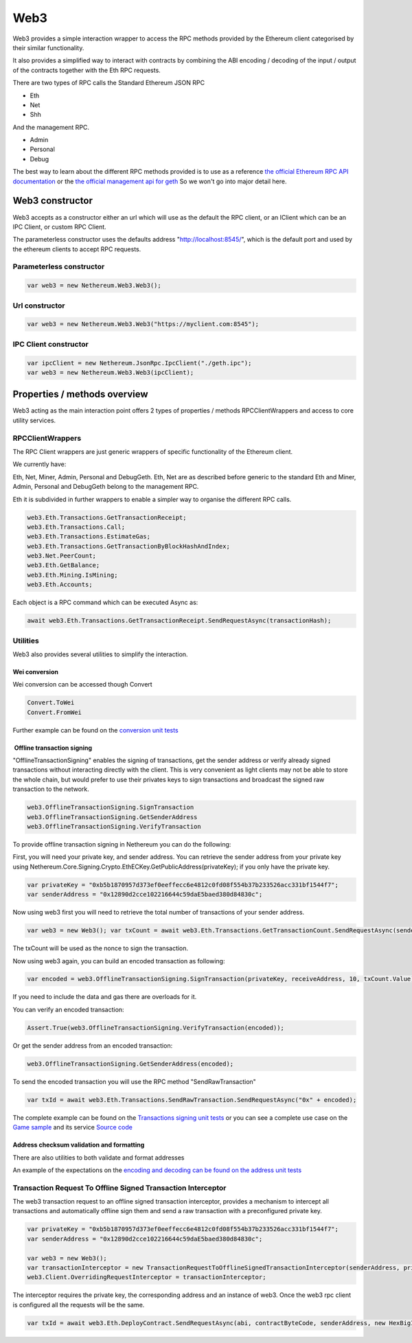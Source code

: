 Web3
====

Web3 provides a simple interaction wrapper to access the RPC methods
provided by the Ethereum client categorised by their similar
functionality.

It also provides a simplified way to interact with contracts by
combining the ABI encoding / decoding of the input / output of the
contracts together with the Eth RPC requests.

There are two types of RPC calls the Standard Ethereum JSON RPC

-  Eth
-  Net
-  Shh

And the management RPC.

-  Admin
-  Personal
-  Debug

The best way to learn about the different RPC methods provided is to use
as a reference `the official Ethereum RPC API
documentation <https://github.com/ethereum/wiki/wiki/JSON-RPC>`__ or the
`the official management api for
geth <https://github.com/ethereum/go-ethereum/wiki/Management-APIs>`__
So we won't go into major detail here.

Web3 constructor
----------------

Web3 accepts as a constructor either an url which will use as the
default the RPC client, or an IClient which can be an IPC Client, or
custom RPC Client.

The parameterless constructor uses the defaults address
"http://localhost:8545/", which is the default port and used by the
ethereum clients to accept RPC requests.

Parameterless constructor
~~~~~~~~~~~~~~~~~~~~~~~~~

.. code:: csharp

        var web3 = new Nethereum.Web3.Web3();

Url constructor
~~~~~~~~~~~~~~~

.. code:: csharp

        var web3 = new Nethereum.Web3.Web3("https://myclient.com:8545");

IPC Client constructor
~~~~~~~~~~~~~~~~~~~~~~

.. code:: csharp

        var ipcClient = new Nethereum.JsonRpc.IpcClient("./geth.ipc");
        var web3 = new Nethereum.Web3.Web3(ipcClient);

Properties / methods overview
-----------------------------

Web3 acting as the main interaction point offers 2 types of properties /
methods RPCClientWrappers and access to core utility services.

RPCClientWrappers
~~~~~~~~~~~~~~~~~

The RPC Client wrappers are just generic wrappers of specific
functionality of the Ethereum client.

We currently have:

Eth, Net, Miner, Admin, Personal and DebugGeth. Eth, Net are as
described before generic to the standard Eth and Miner, Admin, Personal
and DebugGeth belong to the management RPC.

Eth it is subdivided in further wrappers to enable a simpler way to
organise the different RPC calls.

.. code:: csharp

        web3.Eth.Transactions.GetTransactionReceipt;
        web3.Eth.Transactions.Call;
        web3.Eth.Transactions.EstimateGas;
        web3.Eth.Transactions.GetTransactionByBlockHashAndIndex;
        web3.Net.PeerCount;
        web3.Eth.GetBalance;
        web3.Eth.Mining.IsMining;
        web3.Eth.Accounts;

Each object is a RPC command which can be executed Async as:

.. code:: csharp

        await web3.Eth.Transactions.GetTransactionReceipt.SendRequestAsync(transactionHash);

Utilities
~~~~~~~~~

Web3 also provides several utilities to simplify the interaction.

Wei conversion
^^^^^^^^^^^^^^

Wei conversion can be accessed though Convert

.. code:: csharp

       Convert.ToWei
       Convert.FromWei

Further example can be found on the `conversion unit
tests <https://github.com/Nethereum/Nethereum/blob/master/src/Nethereum.Web3.Tests/ConversionTests.cs>`__

 Offline transaction signing
^^^^^^^^^^^^^^^^^^^^^^^^^^^^

"OfflineTransactionSigning" enables the signing of transactions, get the
sender address or verify already signed transactions without interacting
directly with the client. This is very convenient as light clients may
not be able to store the whole chain, but would prefer to use their
privates keys to sign transactions and broadcast the signed raw
transaction to the network.

.. code:: csharp

    web3.OfflineTransactionSigning.SignTransaction
    web3.OfflineTransactionSigning.GetSenderAddress
    web3.OfflineTransactionSigning.VerifyTransaction

To provide offline transaction signing in Nethereum you can do the
following:

First, you will need your private key, and sender address. You can
retrieve the sender address from your private key using
Nethereum.Core.Signing.Crypto.EthECKey.GetPublicAddress(privateKey); if
you only have the private key.

.. code:: csharp

    var privateKey = "0xb5b1870957d373ef0eeffecc6e4812c0fd08f554b37b233526acc331bf1544f7";
    var senderAddress = "0x12890d2cce102216644c59daE5baed380d84830c";

Now using web3 first you will need to retrieve the total number of
transactions of your sender address.

.. code:: csharp

    var web3 = new Web3(); var txCount = await web3.Eth.Transactions.GetTransactionCount.SendRequestAsync(senderAddress);

The txCount will be used as the nonce to sign the transaction.

Now using web3 again, you can build an encoded transaction as following:

.. code:: csharp

    var encoded = web3.OfflineTransactionSigning.SignTransaction(privateKey, receiveAddress, 10, txCount.Value);

If you need to include the data and gas there are overloads for it.

You can verify an encoded transaction:

.. code:: csharp

    Assert.True(web3.OfflineTransactionSigning.VerifyTransaction(encoded));

Or get the sender address from an encoded transaction:

.. code:: csharp

    web3.OfflineTransactionSigning.GetSenderAddress(encoded);

To send the encoded transaction you will use the RPC method
"SendRawTransaction"

.. code:: csharp

    var txId = await web3.Eth.Transactions.SendRawTransaction.SendRequestAsync("0x" + encoded);

The complete example can be found on the `Transactions signing unit
tests <https://github.com/Nethereum/Nethereum/blob/master/src/Nethereum.Web3.Tests/TransactionSigningTests.cs>`__
or you can see a complete use case on the `Game
sample <https://github.com/Nethereum/Nethereum.Game.Sample/>`__ and its
service `Source
code <https://github.com/Nethereum/Nethereum.Game.Sample/blob/master/Forms/Core/Ethereum/GameScoreService.cs>`__

Address checksum validation and formatting
^^^^^^^^^^^^^^^^^^^^^^^^^^^^^^^^^^^^^^^^^^

There are also utilities to both validate and format addresses

An example of the expectations on the `encoding and decoding can be
found on the address unit
tests <https://github.com/Nethereum/Nethereum/blob/master/src/Nethereum.ABI.Tests/AddressEncodingTests.cs>`__

Transaction Request To Offline Signed Transaction Interceptor
~~~~~~~~~~~~~~~~~~~~~~~~~~~~~~~~~~~~~~~~~~~~~~~~~~~~~~~~~~~~~

The web3 transaction request to an offline signed transaction
interceptor, provides a mechanism to intercept all transactions and
automatically offline sign them and send a raw transaction with a
preconfigured private key.

.. code:: csharp

      var privateKey = "0xb5b1870957d373ef0eeffecc6e4812c0fd08f554b37b233526acc331bf1544f7";
      var senderAddress = "0x12890d2cce102216644c59daE5baed380d84830c";

      var web3 = new Web3();
      var transactionInterceptor = new TransactionRequestToOfflineSignedTransactionInterceptor(senderAddress, privateKey, web3);
      web3.Client.OverridingRequestInterceptor = transactionInterceptor;

The interceptor requires the private key, the corresponding address and
an instance of web3. Once the web3 rpc client is configured all the
requests will be the same.

.. code:: csharp

        var txId = await web3.Eth.DeployContract.SendRequestAsync(abi, contractByteCode, senderAddress, new HexBigInteger(900000), 7);

